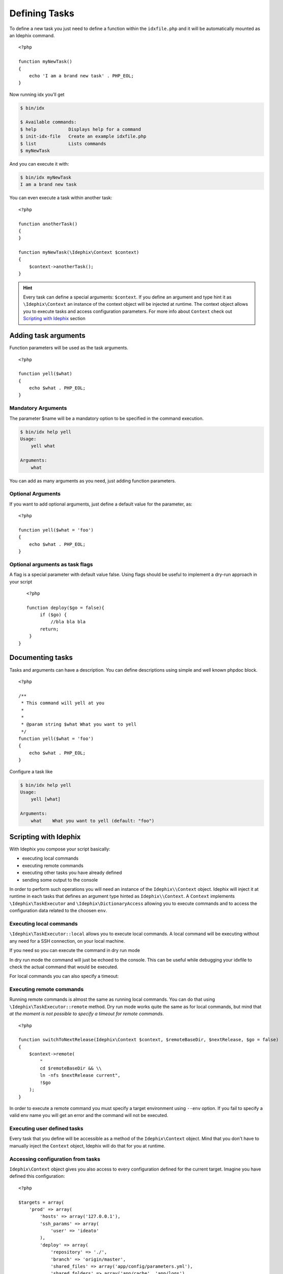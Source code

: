 .. _writing_tasks:

.. highlight:: php
   :linenothreshold: 3

==============
Defining Tasks
==============

To define a new task you just need to define a function within the ``idxfile.php`` and
it will be automatically mounted as an Idephix command.

::

    <?php

    function myNewTask()
    {
        echo 'I am a brand new task' . PHP_EOL;
    }

Now running idx you'll get

.. code-block:: bash

    $ bin/idx

    $ Available commands:
    $ help            Displays help for a command
    $ init-idx-file   Create an example idxfile.php
    $ list            Lists commands
    $ myNewTask

And you can execute it with:

.. code-block:: bash

    $ bin/idx myNewTask
    I am a brand new task

You can even execute a task within another task:

::

    <?php

    function anotherTask()
    {
    }

    function myNewTask(\Idephix\Context $context)
    {
        $context->anotherTask();
    }

.. hint::

    Every task can define a special arguments: ``$context``. If you define an argument and type hint it as
    ``\Idephix\Context`` an instance of the context object will be injected at runtime. The context object allows
    you to execute tasks and access configuration parameters. For more info about ``Context`` check
    out `Scripting with Idephix`_ section

Adding task arguments
=====================

Function parameters will be used as the task arguments.

::

    <?php

    function yell($what)
    {
        echo $what . PHP_EOL;
    }

Mandatory Arguments
-------------------
The parameter $name will be a mandatory option to be specified in the command execution.

.. code-block:: bash

    $ bin/idx help yell
    Usage:
        yell what

    Arguments:
        what

You can add as many arguments as you need, just adding function parameters.

Optional Arguments
------------------

If you want to add optional arguments, just define a default value for the
parameter, as:

::

    <?php

    function yell($what = 'foo')
    {
        echo $what . PHP_EOL;
    }

Optional arguments as task flags
--------------------------------

A flag is a special parameter with default value false.
Using flags should be useful to implement a dry-run approach in your script

::

    <?php

    function deploy($go = false){
         if ($go) {
             //bla bla bla
         return;
     }
 }

Documenting tasks
=================

Tasks and arguments can have a description. You can define descriptions using
simple and well known phpdoc block.

::

    <?php

    /**
     * This command will yell at you
     *
     *
     * @param string $what What you want to yell
     */
    function yell($what = 'foo')
    {
        echo $what . PHP_EOL;
    }

Configure a task like

.. code-block:: bash

    $ bin/idx help yell
    Usage:
        yell [what]

    Arguments:
        what    What you want to yell (default: "foo")

Scripting with Idephix
======================

With Idephix you compose your script basically:

* executing local commands
* executing remote commands
* executing other tasks you have already defined
* sending some output to the console

In order to perform such operations you will need an instance of the ``Idephix\\Context`` object. Idephix will inject it
at runtime in each tasks that defines an argument type hinted as ``Idephix\\Context``. A ``Context`` implements
``\Idephix\TaskExecutor`` and ``\Idephix\DictionaryAccess`` allowing you to execute commands and to access the configuration
data related to the choosen ``env``.

Executing local commands
------------------------

``\Idephix\TaskExecutor::local`` allows you to execute local commands. A local command will be executing without any
need for a SSH connection, on your local machine.

.. code-block:: php
    :linenos:
    :emphasize-lines: 3,4

    <?php

    function buildDoc(\Idephix\Context $context, $open = false)
    {
        $context->local('cp -r src/Idephix/Cookbook docs/');
        $context->local('make  -C ./docs html');

        if ($open) {
            $context->openDoc();
        }
    }

If you need so you can execute the command in dry run mode

.. code-block:: php
    :linenos:
    :emphasize-lines: 3

    <?php

    function buildDoc(\Idephix\Context $context, $open = false)
    {
        $context->local('cp -r src/Idephix/Cookbook docs/', true);
    }

In dry run mode the command will just be echoed to the console. This can be useful while debugging your idxfile to check
the actual command that would be executed.

For local commands you can also specify a timeout:

.. code-block:: php
    :linenos:
    :emphasize-lines: 5

    <?php

    function buildTravis(\Idephix\Context $context)
    {
        try {
            $context->local('composer install');
            $context->local('bin/phpunit -c tests --coverage-clover=clover.xml', false, 240);
            $context->runTask('createPhar');
        } catch (\Exception $e) {
            $context->output()->writeln(sprintf("<error>Exception: \n%s</error>", $e->getMessage()));
            exit(1);
        }
    };

Executing remote commands
-------------------------

Running remote commands is almost the same as running local commands. You can do that using
``\Idephix\TaskExecutor::remote`` method. Dry run mode works quite the same as for local commands, but mind that
`at the moment is not possible to specify a timeout for remote commands`.

::

    <?php

    function switchToNextRelease(Idephix\Context $context, $remoteBaseDir, $nextRelease, $go = false)
    {
        $context->remote(
            "
            cd $remoteBaseDir && \\
            ln -nfs $nextRelease current",
            !$go
        );
    }

In order to execute a remote command you must specify a target environment using ``--env`` option. If you fail to
specify a valid env name you will get an error and the command will not be executed.

Executing user defined tasks
----------------------------

Every task that you define will be accessible as a method of the ``Idephix\Context`` object.
Mind that you don't have to manually inject the ``Context`` object, Idephix will do that for you at runtime.

.. code-block:: php
    :linenos:
    :emphasize-lines: 7,11

    <?php

    function buildDoc(\Idephix\Context $context, $open = false)
    {
        $context->local('cp -r src/Idephix/Cookbook docs/');
        $context->local('make  -C ./docs html');

        if ($open) {
            $context->openDoc();
        }
    }

    function openDoc(\Idephix\Context $context)
    {
        $context->local('open docs/_build/html/index.html');
    }

Accessing configuration from tasks
----------------------------------

``Idephix\Context`` object gives you also access to every configuration defined for the current target.
Imagine you have defined this configuration:

::

    <?php

    $targets = array(
        'prod' => array(
            'hosts' => array('127.0.0.1'),
            'ssh_params' => array(
                'user' => 'ideato'
            ),
            'deploy' => array(
                'repository' => './',
                'branch' => 'origin/master',
                'shared_files' => array('app/config/parameters.yml'),
                'shared_folders' => array('app/cache', 'app/logs'),
                'remote_base_dir' => '/var/www/testidx',
                'rsync_exclude' => './rsync_exclude.txt',
            )
        ),
        'test' => array(//blablabla),
    );

While executing a command using ``--env=prod`` option your tasks will receive a ``Context`` filled up with prod data, so
you can access to it. ``Context`` allows you to access configuration data implementing php ``\ArrayAccess`` interface or
through get ``\Idephix\DictionaryAccess::get`` method.

::

    <?php

    function deploy(Idephix\Context $context, $go = false)
    {
        $sharedFiles = $context->get('deploy.shared_files', array());
        $repository = $context['deploy.repository'];
        //cut


Writing output to the console
-----------------------------

Idephix is based on Symfony console component so you can send output to the user using the
``\Symfony\Component\Console\Output\OutputInterface``. You can get the full ``OutputInterface`` component
through the ``\Idephix\TaskExecutor::output`` method or you can use the shortcut methods:
``\Idephix\TaskExecutor::write`` and ``\Idephix\TaskExecutor::writeln``.

Here is an example of you you can send some output to the console.

::

    <?php
    
    /**
     * This command will yell at you
     *
     * @param string $what What you want to yell
     */
    function yell(\Idephix\Context $context, $what = 'foo')
    {
        $context->writeln(strtoupper($what));
        $context->write(strtoupper($what) . PHP_EOL);
        $context->output()->write(strtoupper($what) . PHP_EOL);
        $context->output()->writeln(strtoupper($what));
    }

.. hint::

    For more information about ``OutputInterface`` read the official
    component `documentation <http://symfony.com/doc/2.8/components/console.html>`_
